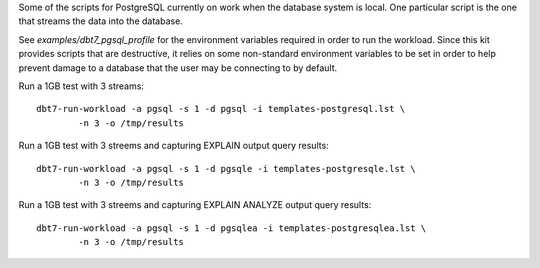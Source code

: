 Some of the scripts for PostgreSQL currently on work when the database system
is local.  One particular script is the one that streams the data into the
database.

See `examples/dbt7_pgsql_profile` for the environment variables required in
order to run the workload.  Since this kit provides scripts that are
destructive, it relies on some non-standard environment variables to be set in
order to help prevent damage to a database that the user may be connecting to by
default.

Run a 1GB test with 3 streams::

    dbt7-run-workload -a pgsql -s 1 -d pgsql -i templates-postgresql.lst \
            -n 3 -o /tmp/results

Run a 1GB test with 3 streems and capturing EXPLAIN output query results::

    dbt7-run-workload -a pgsql -s 1 -d pgsqle -i templates-postgresqle.lst \
            -n 3 -o /tmp/results

Run a 1GB test with 3 streems and capturing EXPLAIN ANALYZE output query
results::

    dbt7-run-workload -a pgsql -s 1 -d pgsqlea -i templates-postgresqlea.lst \
            -n 3 -o /tmp/results
